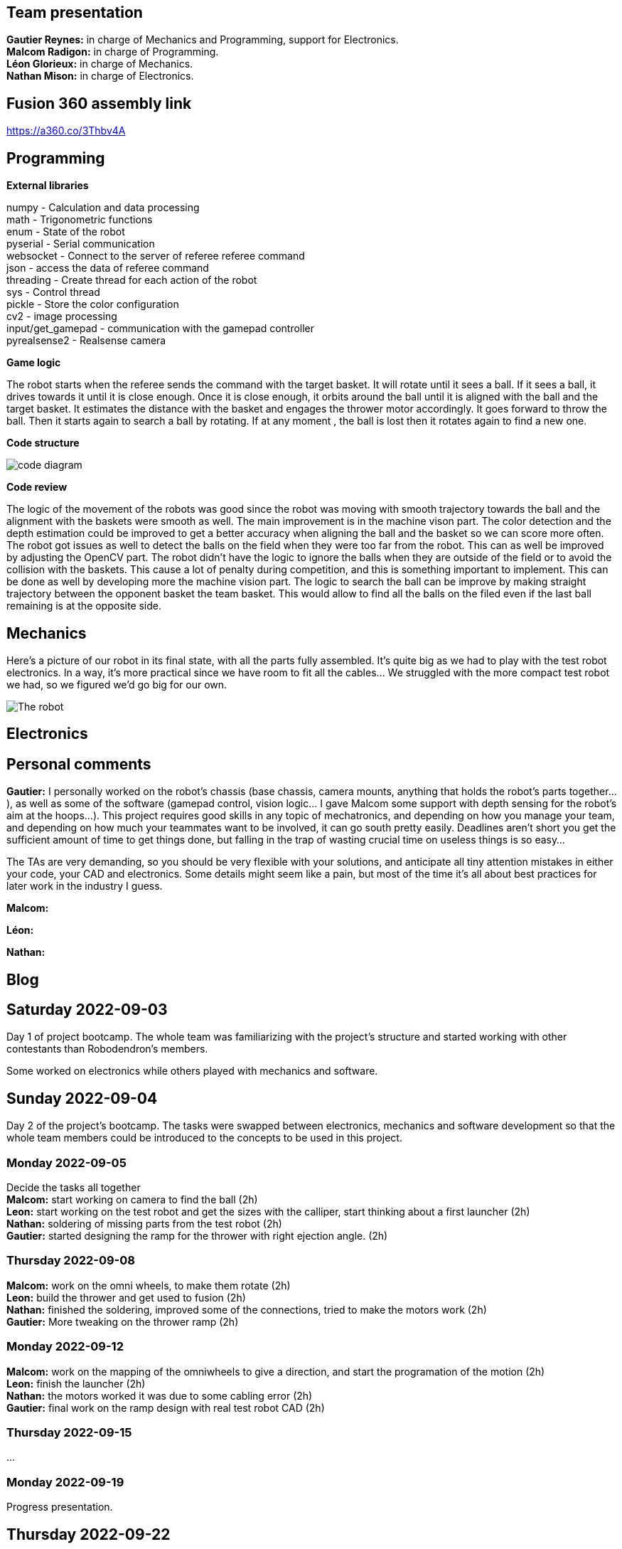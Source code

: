 == Team presentation
*Gautier Reynes:* in charge of Mechanics and Programming, support for Electronics. +
*Malcom  Radigon:* in charge of Programming. +
*Léon Glorieux:* in charge of Mechanics. +
*Nathan Mison:* in charge of Electronics. +

== Fusion 360 assembly link

https://a360.co/3Thbv4A +

== Programming

*External libraries* +

numpy - Calculation and data processing +
math - Trigonometric functions +
enum - State of the robot +
pyserial - Serial communication +
websocket - Connect to the server of referee referee command +
json - access the data of referee command +
threading - Create thread for each action of the robot +
sys - Control thread +
pickle - Store the color configuration +
cv2 - image processing +
input/get_gamepad - communication with the gamepad controller +
pyrealsense2 - Realsense camera +

*Game logic* +

[.text-justify]
The robot starts when the referee sends the command with the target basket. It will rotate until it sees a ball. 
If it sees a ball, it drives towards it until it is close enough. Once it is close enough, it orbits around the ball until it is aligned with the ball and the target basket. 
It estimates the distance with the basket and engages the thrower motor accordingly. It goes forward to throw the ball. Then it starts again to search a ball by rotating.
If at any moment , the ball is lost then it rotates again to find a new one. +

*Code structure* +

image::code_diagram.png[]

*Code review* +

[.text-justify]
The logic of the movement of the robots was good since the robot was moving with smooth trajectory towards the ball and the alignment with the baskets were smooth as well. The main improvement is in the machine vison part. The color detection and the depth estimation could be improved to get a better accuracy when aligning the ball and the basket so we can score more often. The robot got issues as well to detect the balls on the field when they were too far from the robot. This can as well be improved by adjusting the OpenCV part. The robot didn't have the logic to ignore the balls when they are outside of the field or to avoid the collision with the baskets. This cause a lot of penalty during competition, and this is something important to implement. This can be done as well by developing more the machine vision part. The logic to search the ball can be improve by making straight trajectory between the opponent basket the team basket. This would allow to find all the balls on the filed even if the last ball remaining is at the opposite side. +

== Mechanics

Here's a picture of our robot in its final state, with all the parts fully assembled. It's quite big as we had to play with
the test robot electronics. In a way, it's more practical since we have room to fit all the cables... We struggled with the
more compact test robot we had, so we figured we'd go big for our own. 

image::robot.jpg["The robot"]

== Electronics

== Personal comments

[.text-justify]
*Gautier:* I personally worked on the robot's chassis (base chassis, camera mounts, anything that holds
the robot's parts together...), as well as some of the software (gamepad control, vision logic... I gave Malcom
some support with depth sensing for the robot's aim at the hoops...).
This project requires good skills in any topic of mechatronics, and depending on how you manage your team,
and depending on how much your teammates want to be involved, it can go south pretty easily. Deadlines aren't short
you get the sufficient amount of time to get things done, but falling in the trap of wasting crucial time on useless things
is so easy...

The TAs are very demanding, so you should be very flexible with your solutions, and anticipate all
tiny attention mistakes in either your code, your CAD and electronics. Some details might seem like a pain, but most of the time
it's all about best practices for later work in the industry I guess.

*Malcom:*

*Léon:*

*Nathan:*

== Blog

== Saturday 2022-09-03

Day 1 of project bootcamp. The whole team was familiarizing with the project's
structure and started working with other contestants than Robodendron's members.

Some worked on electronics while others played with mechanics and software.

== Sunday 2022-09-04

Day 2 of the project's bootcamp. The tasks were swapped between electronics, mechanics
and software development so that the whole team members could be introduced to the
concepts to be used in this project.

=== Monday 2022-09-05
Decide the tasks all together +
*Malcom:* start working on camera to find the ball (2h) +
*Leon:* start working on the test robot and get the sizes with the calliper, start thinking about a first launcher (2h) +
*Nathan:* soldering of missing parts from the test robot (2h) +
*Gautier:* started designing the ramp for the thrower with right ejection angle. (2h) +

=== Thursday 2022-09-08
*Malcom:* work on the omni wheels, to make them rotate (2h) +
*Leon:* build the thrower and get used to fusion (2h) +
*Nathan:* finished the soldering, improved some of the connections, tried to make the motors work (2h) +
*Gautier:* More tweaking on the thrower ramp (2h) +


=== Monday 2022-09-12
*Malcom:* work on the mapping of the omniwheels to give a direction, and start the programation of the motion (2h) +
*Leon:* finish the launcher (2h) +
*Nathan:* the motors worked it was due to some cabling error (2h) +
*Gautier:* final work on the ramp design with real test robot CAD (2h) +

=== Thursday 2022-09-15
...

=== Monday 2022-09-19
Progress presentation.

== Thursday 2022-09-22
*Malcom:*
*Leon:* Design of a new fixture component to attach the new omniwheels to the
motor axles. This new design should be much easier to attach to the wheel and 
it should grip the motor axles much better. (2h) +
*Nathan:* Cable management on the test robot. (2h) +
*Gautier:* Design of the new omniwheels (one single piece should be enough as
opposed to the two parts taking the bearings and their axles in "sandwich"). (2h) +

== Monday 2022-09-26
*Malcom:* Writing a code to spin the robot and stop when the ball is detected (2h) +
*Leon:*  Improvements on the thrower's structure with standoffs. The whole assembly should be much more rigid. (3h) +
*Nathan:*  Fixed the motor controllers to the frame (1h); started learning about PCB design (1h30) +
*Gautier:* Print of wheel prototypes to figure out the best tolerance settings for press fitting the roller axles. (3h) +

== Thursday 2022-09-29
*Malcom:* Writing a code that not only looks for the ball by spinning, but also moves the robot
towards the ball with a speed proportional to the distance to the target. (2h) +
*Leon:* Improvement ont the thrower (tolerances, holes...) (3h) +
*Nathan:* Continued learning about PCBs and searched some components (2h30) +
*Gautier:* Design, 3D printing and installation of the new omniwheel on the test robot.
Some heated inserts are installed to provide better fixture. Two designs for wheel hubs (fixture to the motor shafts) were
also attempted. A new single-piece design was born from issues with two-part hub/wheel. (6h30) +

== Monday 2022-10-3
Progress presentation. +
*Gautier:* Print of the latest omniwheel design integrating both the wheel and the hub in one piece. (2h) +

*Nathan:* Did Pcb footprint library of the mainboard (2h) +

== Thursday 2022-10-6
*Nathan:* Did Pcb schematics library of the mainboard (2h) +

== Monday 2022-10-10
*Leon:* Thinking about a way to modify the launcher to enable throwing angle adjustment. (1,5h) +
*Nathan:* Tried to join both schematics and footprint (2h) +

== Thursday 2022-10-13
*Leon:* 3D modelling of the adjustable solution. (3h) +
*Nathan:* Found some schematics libraries (2h) +

== Sunday 2022-10-16
*Gautier:* 3D printing parts of the fixed angle thrower + assembly of the new omniwheels. (3h) +

== Monday 2022-10-17
Progress presentation +

== Thursday 2022-10-20
*Nathan:* Electronics tests with thrower: burned mainboard (2h) +
*Léon:* work on the thrower motorisation (3h) +


== Monday 2022-10-24
*Nathan:* Tried to find mainboard problem (4h) +
*Léon:* add new features to the thrower, (2h) and thrower motorisation (1h) +
*Gautier:* first (unsuccessful) attempt at soldering the SMD jumper resistors on the new MCU (2h) +

Tuesday 2022-10-25
*Gautier:* The new MCU is ready, the solders are working although they don't look too preety (2h) +
== Thursday 2022-10-27
*Nathan:* Fixed problem, noticed voltage regulator was burned too (2h) +
*Léon:* setup and send review notice on the elements which are almost finished. Do the excel for the progress. +

== Monday 2022-10-31
Progress presentation+

*Léon:* correct the problems of the reviewed design, and discussion on the bad mechanical designs (3h) +
*Gautier:* starting designing the chassis's base plate (2,5h) +

== Thursday 2022-11-3
*Léon:* work on the redesign of the thrower (3h) +
*Nathan:* Made the voltage regulator work, created some new cables (2h) +
*Malcom:* connecting the robot back after the problem encountered. (2h) +
*Gautier:* work on chassis + help on the test robot (3h) +

== Monday 2022-11-7

*Gautier:* Design of the new robot's chassis (Central Unit mount, camera mount, battery mount...) (3.5h);
fixing the test robot (electronics, cable management...) for evaluation (4h) +
*Nathan:* Fixing the robot (electronics, cable management...) for evaluation (3h) +
*Malcom:* working on the code to align the robot with the ball and the target basket (3h) +
*Léon:* work on the redesign of the thrower and start to standardise all the CAD files I made (4h) +

== Wednesday 2022-11-9
*Gautier:* More work on the new chassis' battery and alarm mounts + XT60 sockets (3h) +
*Malcom:* Setting the thrower to aim at the basket(3h) +

== Thursday 2022-11-10
Test competition +

*Léon:* Standardization of CAD parts (2h) +
*Gautier:* Prep work and last minute fixes on test robot for test competition (3h)+
*Malcom:* Software tweaks and preparation of the robot for test competition (3h) +
*Nathan:* Worked on Altium (3h) +

== Monday 2022-11-14
Progress presentation +

== Tuesday 2022-11-15
*Gautier:* work on the chassis (side walls, camera mount improvements...) (4h) +

== Thursday 2022-11-17

*Nathan:* Finished all pieces (2h) +
*Léon:* redo all the badly made parts of the thrower (4h) +
*Malcom:*
*Gautier:* Absent +

== Monday 2022-11-21

*Nathan:* Finished schematics and tried to convert to pcb (3h) +
*Léon:* Finishing the renew of the thrower, 
improve the elements according to the feedback of the past presentation 
and build the system for the ball blocking system (4h) +
*Malcom:*
*Gautier:* Work on the chassis (1h) and review of the code with Malcom (2h) +

== Thursday 24-11-24
Test Competition 2 : The robot wasn't ready to receive referee commands so we bailed +
*Nathan:* Solved some problems (2h) +


== Saturday 2022-11-26

*Léon:* correct the small problems given in the review, and find solutions for the bigger ones. (2h) +

== Monday 2022-11-28
Progress presentation +

*Gautier:* Fixed the issues flagged after review. Improved the chassis (5h) +

== Thursday 2022-12-01
*Léon:* work on details of the CAD to get approval for milling, and start manufacturing on fusion(4h) +
*Malcom:* smooth the movement of the robot (4h) +
*Nathan:* finished schematics (3h) +
*Gautier:* XBOX controller support code (4h) +

== Monday 2022-12-05
*Léon:* change the whole assembly into a manufacturing model for the milling machine (3h) +
*Malcom:*improve the estimation of the distance (3h) +
*Nathan:* worked on pcb (4h) +
*Gautier:* Improvement of the distance estimation and thrower speed calculation + 3D printing chassis parts (3h)+

== Thursday 2022-12-08
*Léon:* Work on thrower accuracy, Milling and clean the components (9h) +
*Malcom:* get equation of the speed for the thrower (3h)+
*Nathan:*  tried to finish PCB (4h) +
*Gautier:* experimenting with thrower speed equation, implementation of depth sensing (3h) +

== Monday 2022-12-12
*Léon:* Assemble the components, make the threadings, print missing components (6h) +
*Nathan:* Assembly of the new robot (6h) +
*Gautier:* Assembly of the new robot (6h) +
*Malcom:* Assembly of the new robot (6h) +

